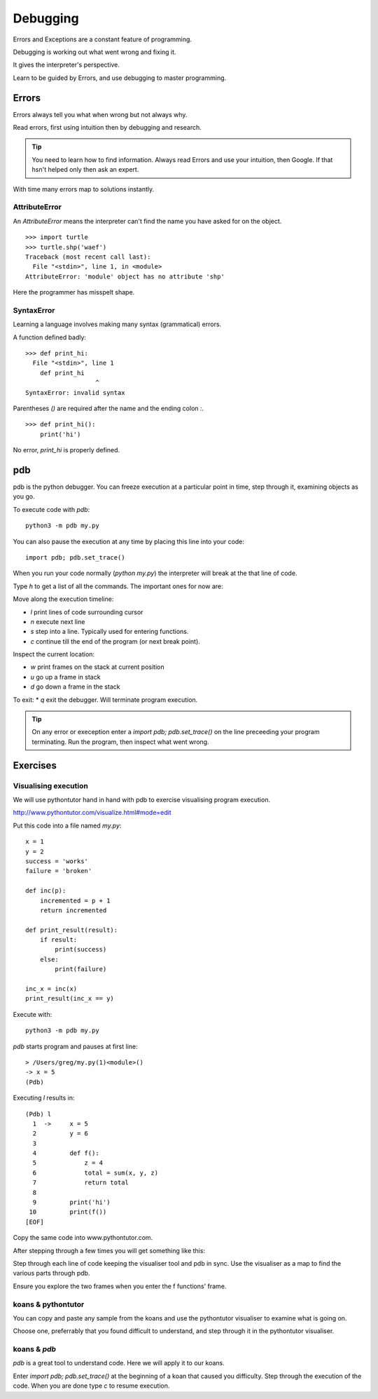 Debugging
*********

Errors and Exceptions are a constant feature of programming.

Debugging is working out what went wrong and fixing it.

It gives the interpreter's perspective.

Learn to be guided by Errors, and use debugging to master programming.


Errors
======

Errors always tell you what when wrong but not always why. 

Read errors, first using intuition then by debugging and research. 

.. tip::

    You need to learn how to find information.
    Always read Errors and use your intuition, then Google.
    If that hsn't helped only then ask an expert. 

With time many errors map to solutions instantly. 

AttributeError
--------------

An `AttributeError` means the interpreter can't find the name you have asked
for on the object.

:: 

    >>> import turtle
    >>> turtle.shp('waef')
    Traceback (most recent call last):
      File "<stdin>", line 1, in <module>
    AttributeError: 'module' object has no attribute 'shp'

Here the programmer has misspelt shape.

SyntaxError
-----------

Learning a language involves making many syntax (grammatical) errors.

A function defined badly::

    >>> def print_hi:
      File "<stdin>", line 1
        def print_hi 
                       ^
    SyntaxError: invalid syntax

Parentheses `()` are required after the name and the ending colon `:`.

::

    >>> def print_hi():
        print('hi')

No error, `print_hi` is properly defined.


pdb
===

pdb is the python debugger. You can freeze execution at a particular point in time, step through it, examining objects as you go.

To execute code with `pdb`::

    python3 -m pdb my.py

You can also pause the execution at any time by placing this line into your
code::

    import pdb; pdb.set_trace()

When you run your code normally (`python my.py`) the interpreter will break at
the that line of code.

Type `h` to get a list of all the commands. The important ones for now are:

Move along the execution timeline:

* `l` print lines of code surrounding cursor
* `n` execute next line
* `s` step into a line. Typically used for entering functions.
* `c` continue till the end of the program (or next break point).

Inspect the current location:

* `w` print frames on the stack at current position
* `u` go up a frame in stack
* `d` go down a frame in the stack

To exit:
* `q` exit the debugger. Will terminate program execution.


.. tip::

    On any error or exeception enter a `import pdb; pdb.set_trace()` on the line
    preceeding your program terminating. Run the program, then inspect what went wrong.

Exercises
=========

Visualising execution
---------------------

We will use pythontutor hand in hand with pdb to exercise visualising program
execution.

http://www.pythontutor.com/visualize.html#mode=edit

Put this code into a file named `my.py`:: 
    
    x = 1
    y = 2
    success = 'works'
    failure = 'broken'

    def inc(p):
        incremented = p + 1
        return incremented

    def print_result(result):
        if result:
            print(success)
        else:
            print(failure)

    inc_x = inc(x)
    print_result(inc_x == y)



Execute with::

    python3 -m pdb my.py

`pdb` starts program and pauses at first line::

    > /Users/greg/my.py(1)<module>()
    -> x = 5
    (Pdb)

Executing `l` results in::

    (Pdb) l
      1  ->	x = 5
      2  	y = 6
      3
      4  	def f():
      5  	    z = 4
      6  	    total = sum(x, y, z)
      7  	    return total
      8
      9  	print('hi')
     10  	print(f())
    [EOF]

Copy the same code into www.pythontutor.com.

After stepping through a few times you will get something like this:

.. image:: /images/inc_visualisation.png

Step through each line of code keeping the visualiser tool and pdb in sync. Use
the visualiser as a map to find the various parts through pdb.

Ensure you explore the two frames when you enter the f functions' frame.

koans & pythontutor
-------------------

You can copy and paste any sample from the koans and use the pythontutor
visualiser to examine what is going on.

Choose one, preferrably that you found difficult to understand, and step
through it in the pythontutor visualiser.

koans & `pdb`
-------------

`pdb` is a great tool to understand code. Here we will apply it to our koans.

Enter `import pdb; pdb.set_trace()` at the beginning of a koan that caused you
difficulty. Step through the execution of the code. When you are done type `c`
to resume execution.
